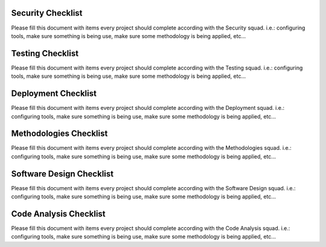 Security Checklist
=======================

Please fill this document with items every project should complete according with the Security squad.
i.e.: configuring tools, make sure something is being use, make sure some methodology is being applied, etc...

Testing Checklist
=======================

Please fill this document with items every project should complete according with the Testing squad.
i.e.: configuring tools, make sure something is being use, make sure some methodology is being applied, etc...

Deployment Checklist
=======================

Please fill this document with items every project should complete according with the Deployment squad.
i.e.: configuring tools, make sure something is being use, make sure some methodology is being applied, etc...

Methodologies Checklist
=======================

Please fill this document with items every project should complete according with the Methodologies squad.
i.e.: configuring tools, make sure something is being use, make sure some methodology is being applied, etc...

Software Design Checklist
=======================

Please fill this document with items every project should complete according with the Software Design squad.
i.e.: configuring tools, make sure something is being use, make sure some methodology is being applied, etc...

Code Analysis Checklist
=======================

Please fill this document with items every project should complete according with the Code Analysis squad.
i.e.: configuring tools, make sure something is being use, make sure some methodology is being applied, etc...

